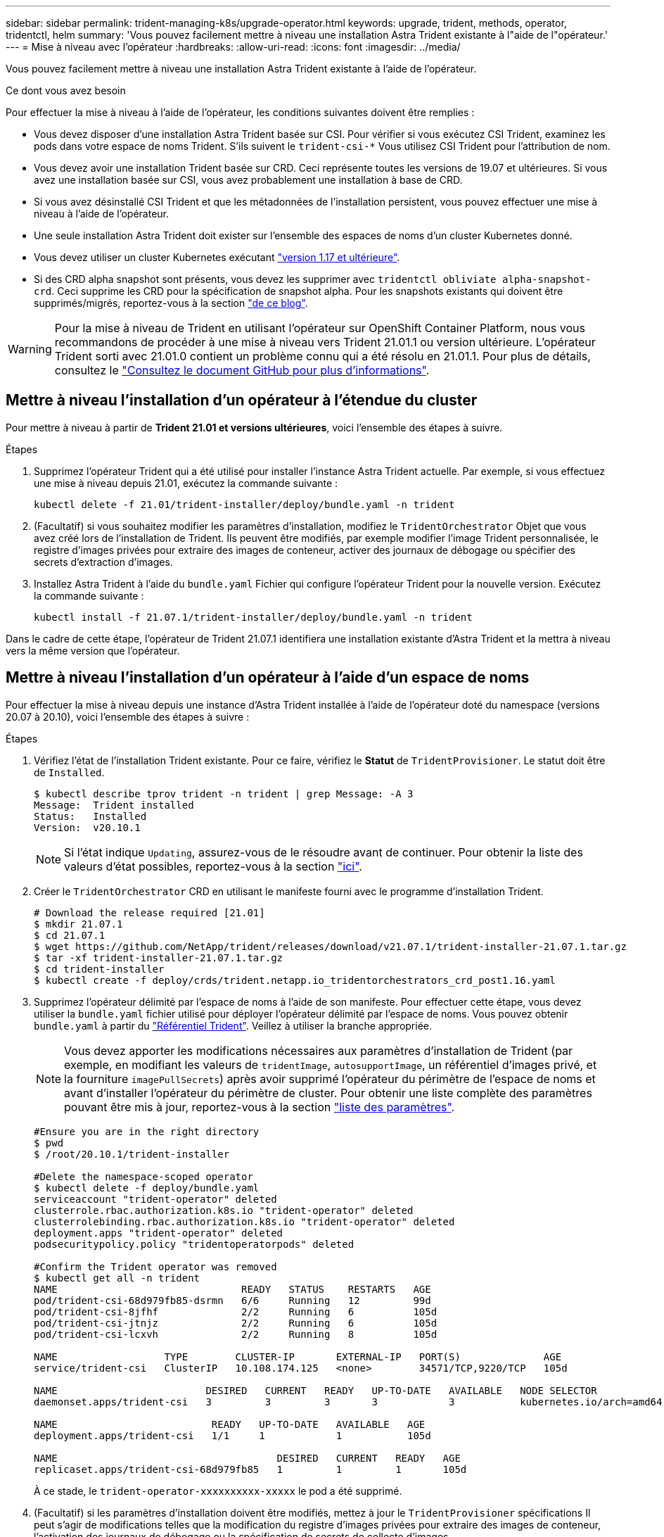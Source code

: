 ---
sidebar: sidebar 
permalink: trident-managing-k8s/upgrade-operator.html 
keywords: upgrade, trident, methods, operator, tridentctl, helm 
summary: 'Vous pouvez facilement mettre à niveau une installation Astra Trident existante à l"aide de l"opérateur.' 
---
= Mise à niveau avec l'opérateur
:hardbreaks:
:allow-uri-read: 
:icons: font
:imagesdir: ../media/


Vous pouvez facilement mettre à niveau une installation Astra Trident existante à l'aide de l'opérateur.

.Ce dont vous avez besoin
Pour effectuer la mise à niveau à l'aide de l'opérateur, les conditions suivantes doivent être remplies :

* Vous devez disposer d'une installation Astra Trident basée sur CSI. Pour vérifier si vous exécutez CSI Trident, examinez les pods dans votre espace de noms Trident. S'ils suivent le `trident-csi-*` Vous utilisez CSI Trident pour l'attribution de nom.
* Vous devez avoir une installation Trident basée sur CRD. Ceci représente toutes les versions de 19.07 et ultérieures. Si vous avez une installation basée sur CSI, vous avez probablement une installation à base de CRD.
* Si vous avez désinstallé CSI Trident et que les métadonnées de l'installation persistent, vous pouvez effectuer une mise à niveau à l'aide de l'opérateur.
* Une seule installation Astra Trident doit exister sur l'ensemble des espaces de noms d'un cluster Kubernetes donné.
* Vous devez utiliser un cluster Kubernetes exécutant link:requirements.html["version 1.17 et ultérieure"^].
* Si des CRD alpha snapshot sont présents, vous devez les supprimer avec `tridentctl obliviate alpha-snapshot-crd`. Ceci supprime les CRD pour la spécification de snapshot alpha. Pour les snapshots existants qui doivent être supprimés/migrés, reportez-vous à la section https://netapp.io/2020/01/30/alpha-to-beta-snapshots/["de ce blog"^].



WARNING: Pour la mise à niveau de Trident en utilisant l'opérateur sur OpenShift Container Platform, nous vous recommandons de procéder à une mise à niveau vers Trident 21.01.1 ou version ultérieure. L'opérateur Trident sorti avec 21.01.0 contient un problème connu qui a été résolu en 21.01.1. Pour plus de détails, consultez le https://github.com/NetApp/trident/issues/517["Consultez le document GitHub pour plus d'informations"^].



== Mettre à niveau l'installation d'un opérateur à l'étendue du cluster

Pour mettre à niveau à partir de *Trident 21.01 et versions ultérieures*, voici l'ensemble des étapes à suivre.

.Étapes
. Supprimez l'opérateur Trident qui a été utilisé pour installer l'instance Astra Trident actuelle. Par exemple, si vous effectuez une mise à niveau depuis 21.01, exécutez la commande suivante :
+
[listing]
----
kubectl delete -f 21.01/trident-installer/deploy/bundle.yaml -n trident
----
. (Facultatif) si vous souhaitez modifier les paramètres d'installation, modifiez le `TridentOrchestrator` Objet que vous avez créé lors de l'installation de Trident. Ils peuvent être modifiés, par exemple modifier l'image Trident personnalisée, le registre d'images privées pour extraire des images de conteneur, activer des journaux de débogage ou spécifier des secrets d'extraction d'images.
. Installez Astra Trident à l'aide du `bundle.yaml` Fichier qui configure l'opérateur Trident pour la nouvelle version. Exécutez la commande suivante :
+
[listing]
----
kubectl install -f 21.07.1/trident-installer/deploy/bundle.yaml -n trident
----


Dans le cadre de cette étape, l'opérateur de Trident 21.07.1 identifiera une installation existante d'Astra Trident et la mettra à niveau vers la même version que l'opérateur.



== Mettre à niveau l'installation d'un opérateur à l'aide d'un espace de noms

Pour effectuer la mise à niveau depuis une instance d'Astra Trident installée à l'aide de l'opérateur doté du namespace (versions 20.07 à 20.10), voici l'ensemble des étapes à suivre :

.Étapes
. Vérifiez l'état de l'installation Trident existante. Pour ce faire, vérifiez le *Statut* de  `TridentProvisioner`. Le statut doit être de `Installed`.
+
[listing]
----
$ kubectl describe tprov trident -n trident | grep Message: -A 3
Message:  Trident installed
Status:   Installed
Version:  v20.10.1
----
+

NOTE: Si l'état indique `Updating`, assurez-vous de le résoudre avant de continuer. Pour obtenir la liste des valeurs d'état possibles, reportez-vous à la section link:../trident-kubernetes/kubernetes-deploy-operator.html["ici"^].

. Créer le `TridentOrchestrator` CRD en utilisant le manifeste fourni avec le programme d'installation Trident.
+
[listing]
----
# Download the release required [21.01]
$ mkdir 21.07.1
$ cd 21.07.1
$ wget https://github.com/NetApp/trident/releases/download/v21.07.1/trident-installer-21.07.1.tar.gz
$ tar -xf trident-installer-21.07.1.tar.gz
$ cd trident-installer
$ kubectl create -f deploy/crds/trident.netapp.io_tridentorchestrators_crd_post1.16.yaml
----
. Supprimez l'opérateur délimité par l'espace de noms à l'aide de son manifeste. Pour effectuer cette étape, vous devez utiliser la `bundle.yaml` fichier utilisé pour déployer l'opérateur délimité par l'espace de noms. Vous pouvez obtenir `bundle.yaml` à partir du https://github.com/NetApp/trident/blob/stable/v20.10/deploy/bundle.yaml["Référentiel Trident"^]. Veillez à utiliser la branche appropriée.
+

NOTE: Vous devez apporter les modifications nécessaires aux paramètres d'installation de Trident (par exemple, en modifiant les valeurs de `tridentImage`, `autosupportImage`, un référentiel d'images privé, et la fourniture `imagePullSecrets`) après avoir supprimé l'opérateur du périmètre de l'espace de noms et avant d'installer l'opérateur du périmètre de cluster. Pour obtenir une liste complète des paramètres pouvant être mis à jour, reportez-vous à la section link:../trident-deploy-k8s/kubernetes-customize-deploy.html["liste des paramètres"^].

+
[listing]
----
#Ensure you are in the right directory
$ pwd
$ /root/20.10.1/trident-installer

#Delete the namespace-scoped operator
$ kubectl delete -f deploy/bundle.yaml
serviceaccount "trident-operator" deleted
clusterrole.rbac.authorization.k8s.io "trident-operator" deleted
clusterrolebinding.rbac.authorization.k8s.io "trident-operator" deleted
deployment.apps "trident-operator" deleted
podsecuritypolicy.policy "tridentoperatorpods" deleted

#Confirm the Trident operator was removed
$ kubectl get all -n trident
NAME                               READY   STATUS    RESTARTS   AGE
pod/trident-csi-68d979fb85-dsrmn   6/6     Running   12         99d
pod/trident-csi-8jfhf              2/2     Running   6          105d
pod/trident-csi-jtnjz              2/2     Running   6          105d
pod/trident-csi-lcxvh              2/2     Running   8          105d

NAME                  TYPE        CLUSTER-IP       EXTERNAL-IP   PORT(S)              AGE
service/trident-csi   ClusterIP   10.108.174.125   <none>        34571/TCP,9220/TCP   105d

NAME                         DESIRED   CURRENT   READY   UP-TO-DATE   AVAILABLE   NODE SELECTOR                                     AGE
daemonset.apps/trident-csi   3         3         3       3            3           kubernetes.io/arch=amd64,kubernetes.io/os=linux   105d

NAME                          READY   UP-TO-DATE   AVAILABLE   AGE
deployment.apps/trident-csi   1/1     1            1           105d

NAME                                     DESIRED   CURRENT   READY   AGE
replicaset.apps/trident-csi-68d979fb85   1         1         1       105d
----
+
À ce stade, le `trident-operator-xxxxxxxxxx-xxxxx` le pod a été supprimé.

. (Facultatif) si les paramètres d'installation doivent être modifiés, mettez à jour le `TridentProvisioner` spécifications Il peut s'agir de modifications telles que la modification du registre d'images privées pour extraire des images de conteneur, l'activation des journaux de débogage ou la spécification de secrets de collecte d'images.
+
[listing]
----
$  kubectl patch tprov <trident-provisioner-name> -n <trident-namespace> --type=merge -p '{"spec":{"debug":true}}'
----
. Poser l'opérateur à périmètre de bloc d'instruments.
+

NOTE: L'installation de l'opérateur à périmètre de cluster initie la migration de `TridentProvisioner` objets à `TridentOrchestrator` objets, supprime `TridentProvisioner` objets et le `tridentprovisioner` CRD, et met à niveau Astra Trident vers la version de l'opérateur délimité par le cluster. Dans l'exemple suivant, Trident est mis à niveau vers la version 21.07.1.

+

IMPORTANT: La mise à niveau d'Astra Trident avec l'opérateur du périmètre du cluster entraîne la migration de `tridentProvisioner` à un `tridentOrchestrator` objet portant le même nom. Cette opération est gérée automatiquement par l'opérateur. La mise à niveau entraînera également l'installation d'Astra Trident dans le même espace de noms qu'auparavant.

+
[listing]
----
#Ensure you are in the correct directory
$ pwd
$ /root/21.07.1/trident-installer

#Install the cluster-scoped operator in the **same namespace**
$ kubectl create -f deploy/bundle.yaml
serviceaccount/trident-operator created
clusterrole.rbac.authorization.k8s.io/trident-operator created
clusterrolebinding.rbac.authorization.k8s.io/trident-operator created
deployment.apps/trident-operator created
podsecuritypolicy.policy/tridentoperatorpods created

#All tridentProvisioners will be removed, including the CRD itself
$ kubectl get tprov -n trident
Error from server (NotFound): Unable to list "trident.netapp.io/v1, Resource=tridentprovisioners": the server could not find the requested resource (get tridentprovisioners.trident.netapp.io)

#tridentProvisioners are replaced by tridentOrchestrator
$ kubectl get torc
NAME      AGE
trident   13s

#Examine Trident pods in the namespace
$ kubectl get pods -n trident
NAME                                READY   STATUS    RESTARTS   AGE
trident-csi-79df798bdc-m79dc        6/6     Running   0          1m41s
trident-csi-xrst8                   2/2     Running   0          1m41s
trident-operator-5574dbbc68-nthjv   1/1     Running   0          1m52s

#Confirm Trident has been updated to the desired version
$ kubectl describe torc trident | grep Message -A 3
Message:                Trident installed
Namespace:              trident
Status:                 Installed
Version:                v21.07.1
----




== Mettre à niveau l'installation d'un opérateur basé sur Helm

Effectuer les étapes suivantes pour mettre à niveau l'installation d'un opérateur reposant sur Helm.

.Étapes
. Téléchargez la dernière version d'Astra Trident.
. Utilisez le `helm upgrade` commande. Voir l'exemple suivant :
+
[listing]
----
$ helm upgrade <name> trident-operator-21.07.1.tgz
----
+
où `trident-operator-21.07.1.tgz` reflète la version vers laquelle vous souhaitez effectuer la mise à niveau.

. Courez `helm list` pour vérifier que le graphique et la version de l'application ont tous deux été mis à niveau.



NOTE: Pour transmettre les données de configuration pendant la mise à niveau, utilisez `--set`.

Par exemple, pour modifier la valeur par défaut de `tridentDebug`, exécutez la commande suivante :

[listing]
----
$ helm upgrade <name> trident-operator-21.07.1-custom.tgz --set tridentDebug=true
----
Si vous courez `$ tridentctl logs`, vous pouvez voir les messages de débogage.


NOTE: Si vous définissez des options autres que celles par défaut lors de l'installation initiale, assurez-vous que les options sont incluses dans la commande de mise à niveau ou sinon, les valeurs seront rétablies par leurs valeurs par défaut.



== Mise à niveau à partir d'une installation autre que celle d'un opérateur

Si vous disposez d'une instance CSI Trident qui répond aux conditions préalables répertoriées ci-dessus, vous pouvez effectuer une mise à niveau vers la dernière version de l'opérateur Trident.

.Étapes
. Téléchargez la dernière version d'Astra Trident.
+
[listing]
----
# Download the release required [21.07.1]
$ mkdir 21.07.1
$ cd 21.07.1
$ wget https://github.com/NetApp/trident/releases/download/v21.07.1/trident-installer-21.07.1.tar.gz
$ tar -xf trident-installer-21.07.1.tar.gz
$ cd trident-installer
----
. Créer le `tridentorchestrator` CRD du manifeste.
+
[listing]
----
$ kubectl create -f deploy/crds/trident.netapp.io_tridentorchestrators_crd_post1.16.yaml
----
. Déployer l'opérateur.
+
[listing]
----
#Install the cluster-scoped operator in the **same namespace**
$ kubectl create -f deploy/bundle.yaml
serviceaccount/trident-operator created
clusterrole.rbac.authorization.k8s.io/trident-operator created
clusterrolebinding.rbac.authorization.k8s.io/trident-operator created
deployment.apps/trident-operator created
podsecuritypolicy.policy/tridentoperatorpods created

#Examine the pods in the Trident namespace
NAME                                READY   STATUS    RESTARTS   AGE
trident-csi-79df798bdc-m79dc        6/6     Running   0          150d
trident-csi-xrst8                   2/2     Running   0          150d
trident-operator-5574dbbc68-nthjv   1/1     Running   0          1m30s
----
. Créer un `TridentOrchestrator` CR pour l'installation d'Astra Trident.
+
[listing]
----
#Create a tridentOrchestrator to initate a Trident install
$ cat deploy/crds/tridentorchestrator_cr.yaml
apiVersion: trident.netapp.io/v1
kind: TridentOrchestrator
metadata:
  name: trident
spec:
  debug: true
  namespace: trident

$ kubectl create -f deploy/crds/tridentorchestrator_cr.yaml

#Examine the pods in the Trident namespace
NAME                                READY   STATUS    RESTARTS   AGE
trident-csi-79df798bdc-m79dc        6/6     Running   0          1m
trident-csi-xrst8                   2/2     Running   0          1m
trident-operator-5574dbbc68-nthjv   1/1     Running   0          5m41s

#Confirm Trident was upgraded to the desired version
$ kubectl describe torc trident | grep Message -A 3
Message:                Trident installed
Namespace:              trident
Status:                 Installed
Version:                v21.07.1
----


Les systèmes back-end et demandes de volume persistant sont automatiquement disponibles.
